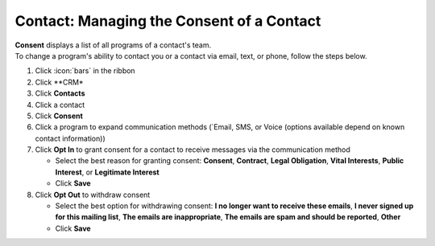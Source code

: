 Contact: Managing the Consent of a Contact
==========================================

| **Consent** displays a list of all programs of a contact's team.
| To change a program's ability to contact you or a contact via email, text, or phone, follow the steps below.

#. Click :icon:`bars` in the ribbon
#. Click **CRM*
#. Click **Contacts**
#. Click a contact
#. Click **Consent**
#. Click a program to expand communication methods (`Email, SMS, or Voice (options available depend on known contact information))
#. Click **Opt In** to grant consent for a contact to receive messages via the communication method

   * Select the best reason for granting consent: **Consent**, **Contract**, **Legal Obligation**, **Vital Interests**, **Public Interest**, or **Legitimate Interest**
   * Click **Save**
#. Click **Opt Out** to withdraw consent

   * Select the best option for withdrawing consent: **I no longer want to receive these emails**, **I never signed up for this mailing list**, **The emails are inappropriate**, **The emails are spam and should be reported**, **Other**
   * Click **Save**
